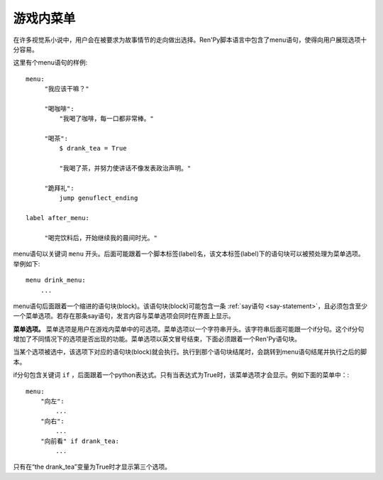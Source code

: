 .. _in-game-menus:

=============
游戏内菜单
=============

在许多视觉系小说中，用户会在被要求为故事情节的走向做出选择。Ren'Py脚本语言中包含了menu语句，使得向用户展现选项十分容易。

这里有个menu语句的样例::

    menu:
         "我应该干嘛？"

         "喝咖啡":
             "我喝了咖啡，每一口都非常棒。"

         "喝茶":
             $ drank_tea = True

             "我喝了茶，并努力使讲话不像发表政治声明。"

         "跪拜礼":
             jump genuflect_ending

    label after_menu:

         "喝完饮料后，开始继续我的晨间时光。"

menu语句以关键词 ``menu`` 开头。后面可能跟着一个脚本标签(label)名，该文本标签(label)下的语句块可以被预处理为菜单选项。举例如下::

    menu drink_menu:
        ...

menu语句后面跟着一个缩进的语句块(block)。该语句块(block)可能包含一条 :ref:`say语句 <say-statement>`，且必须包含至少一个菜单选项。若存在那条say语句，发言内容与菜单选项会同时在界面上显示。

**菜单选项。**
菜单选项是用户在游戏内菜单中的可选项。菜单选项以一个字符串开头。该字符串后面可能跟一个if分句。这个if分句增加了不同情况下的选项是否出现的功能。菜单选项以英文冒号结束，下面必须跟着一个Ren'Py语句块。

当某个选项被选中，该选项下对应的语句块(block)就会执行。执行到那个语句块结尾时，会跳转到menu语句结尾并执行之后的脚本。

if分句包含关键词 ``if`` ，后面跟着一个python表达式。只有当表达式为True时，该菜单选项才会显示。例如下面的菜单中：::

    menu:
        "向左":
            ...
        "向右":
            ...
        "向前看" if drank_tea:
            ...

只有在“the drank_tea”变量为True时才显示第三个选项。
